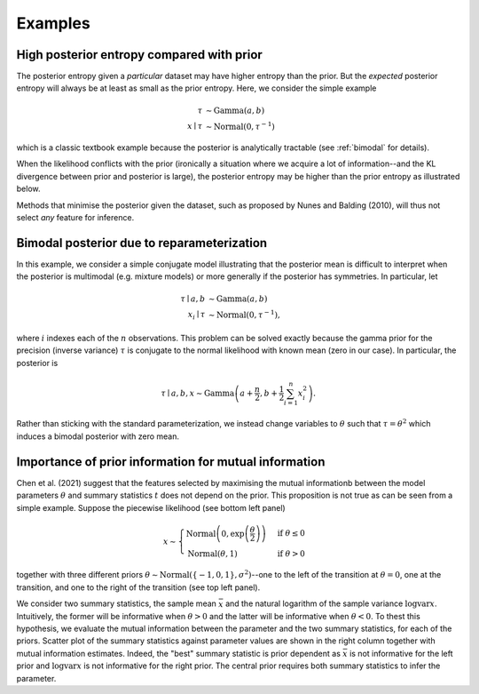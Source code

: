 Examples
========

High posterior entropy compared with prior
------------------------------------------

The posterior entropy given a *particular* dataset may have higher entropy than the prior. But the *expected* posterior entropy will always be at least as small as the prior entropy. Here, we consider the simple example

.. math::

    \tau&\sim\mathrm{Gamma}(a, b)\\
    x\mid \tau&\sim\mathrm{Normal}(0, \tau^{-1})

which is a classic textbook example because the posterior is analytically tractable (see :ref:`bimodal` for details).

When the likelihood conflicts with the prior (ironically a situation where we acquire a lot of information--and the KL divergence between prior and posterior is large), the posterior entropy may be higher than the prior entropy as illustrated below.

.. plot:: summaries/examples/broad_posterior.py _plot_example

Methods that minimise the posterior given the dataset, such as proposed by Nunes and Balding (2010), will thus not select *any* feature for inference.

.. _bimodal:

Bimodal posterior due to reparameterization
-------------------------------------------

In this example, we consider a simple conjugate model illustrating that the posterior mean is difficult to interpret when the posterior is multimodal (e.g. mixture models) or more generally if the posterior has symmetries. In particular, let

.. math::

    \tau \mid a, b &\sim \mathrm{Gamma}(a, b)\\
    x_i \mid \tau &\sim \mathrm{Normal}\left(0, \tau^{-1}\right),

where :math:`i` indexes each of the :math:`n` observations. This problem can be solved exactly because the gamma prior for the precision (inverse variance) :math:`\tau` is conjugate to the normal likelihood with known mean (zero in our case). In particular, the posterior is

.. math::

    \tau \mid a,b,x \sim\mathrm{Gamma}\left(a+\frac{n}{2}, b+\frac{1}{2} \sum_{i=1}^n x_i^2\right).

Rather than sticking with the standard parameterization, we instead change variables to :math:`\theta` such that :math:`\tau=\theta^2` which induces a bimodal posterior with zero mean.

.. plot:: summaries/examples/bimodal.py _plot_example

Importance of prior information for mutual information
------------------------------------------------------

Chen et al. (2021) suggest that the features selected by maximising the mutual informationb between the model parameters :math:`\theta` and summary statistics :math:`t` does not depend on the prior. This proposition is not true as can be seen from a simple example. Suppose the piecewise likelihood (see bottom left panel)

.. math::

    x\sim\begin{cases}
        \mathrm{Normal}\left(0, \exp\left(\frac{\theta}{2}\right)\right) &\text{if }\theta\leq 0\\
        \mathrm{Normal}\left(\theta, 1\right)&\text{if }\theta>0
    \end{cases}

together with three different priors :math:`\theta\sim\mathrm{Normal}(\{-1,0,1\}, \sigma^2)`--one to the left of the transition at :math:`\theta=0`, one at the transition, and one to the right of the transition (see top left panel).

We consider two summary statistics, the sample mean :math:`\bar x` and the natural logarithm of the sample variance :math:`\log \mathrm{var} x`. Intuitively, the former will be informative when :math:`\theta > 0` and the latter will be informative when :math:`\theta<0`. To thest this hypothesis, we evaluate the mutual information between the parameter and the two summary statistics, for each of the priors. Scatter plot of the summary statistics against parameter values are shown in the right column together with mutual information estimates. Indeed, the "best" summary statistic is prior dependent as :math:`\bar x` is not informative for the left prior and :math:`\log \mathrm{var} x` is not informative for the right prior. The central prior requires both summary statistics to infer the parameter.

.. plot:: summaries/examples/piecewise_likelihood.py _plot_example
